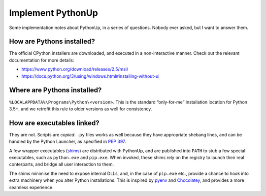 ==================
Implement PythonUp
==================

Some implementation notes about PythonUp, in a series of questions. Nobody ever
asked, but I want to answer them.

How are Pythons installed?
--------------------------

The official CPython installers are downloaded, and executed in a
non-interactive manner. Check out the relevant documentation for more details:

* https://www.python.org/download/releases/2.5/msi/
* https://docs.python.org/3/using/windows.html#installing-without-ui


Where are Pythons installed?
----------------------------

``%LOCALAPPDATA%\Programs\Python\<version>``. This is the standard
“only-for-me” installation location for Python 3.5+, and we retrofit this rule
to older versions as well for consistency.


How are executables linked?
---------------------------

They are not. Scripts are *copied*. ``.py`` files works as well because they
have appropriate shebang lines, and can be handled by the Python Launcher, as
specified in `PEP 397`_.

.. _`PEP 397`: https://www.python.org/dev/peps/pep-0397/

A few wrapper executables (shims_) are distributed with PythonUp, and are
published into ``PATH`` to stub a few special executables, such as
``python.exe`` and ``pip.exe``. When invoked, these shims rely on the registry
to launch their real conterparts, and bridge all user interaction to them.

The shims minimise the need to expose internal DLLs, and, in the case of
``pip.exe`` etc., provide a chance to hook into extra machinery when you alter
Python installations. This is inspired by pyenv_ and Chocolatey_, and provides
a more seamless experience.

.. _shims: https://en.wikipedia.org/wiki/Shim_(computing)
.. _pyenv: https://github.com/pyenv/pyenv
.. _Chocolatey: https://chocolatey.org


.. Why is this called SNAFU?
   -------------------------

.. Because Python is hard, Windows is harder, and setting up Windows for
   Python development is SNAFU. Or it’s Supernatrual Administration for You.
   Mosky says it sounds kind of like snake, so there’s that.
